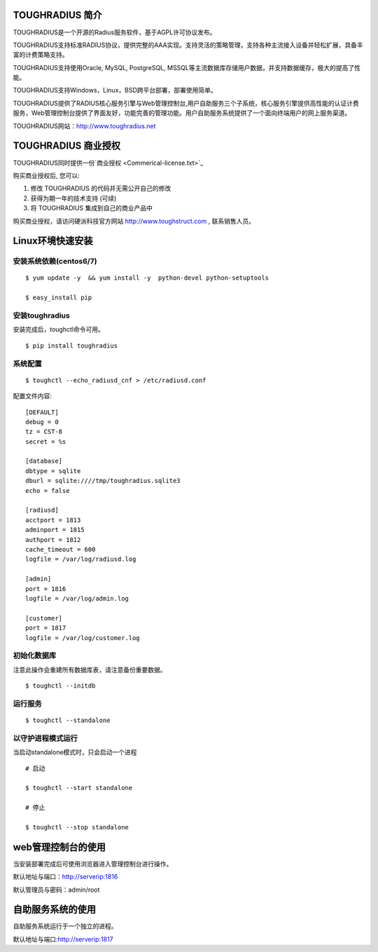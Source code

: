 TOUGHRADIUS 简介
====================================

TOUGHRADIUS是一个开源的Radius服务软件，基于AGPL许可协议发布。

TOUGHRADIUS支持标准RADIUS协议，提供完整的AAA实现。支持灵活的策略管理，支持各种主流接入设备并轻松扩展，具备丰富的计费策略支持。

TOUGHRADIUS支持使用Oracle, MySQL, PostgreSQL, MSSQL等主流数据库存储用户数据，并支持数据缓存，极大的提高了性能。

TOUGHRADIUS支持Windows，Linux，BSD跨平台部署，部署使用简单。

TOUGHRADIUS提供了RADIUS核心服务引擎与Web管理控制台,用户自助服务三个子系统，核心服务引擎提供高性能的认证计费服务，Web管理控制台提供了界面友好，功能完善的管理功能。用户自助服务系统提供了一个面向终端用户的网上服务渠道。

TOUGHRADIUS网站：http://www.toughradius.net

TOUGHRADIUS 商业授权
================================

TOUGHRADIUS同时提供一份`商业授权 <Commerical-license.txt>`_

购买商业授权后, 您可以:

1. 修改 TOUGHRADIUS 的代码并无需公开自己的修改

2. 获得为期一年的技术支持 (可续)

3. 将 TOUGHRADIUS 集成到自己的商业产品中

购买商业授权，请访问硬派科技官方网站 http://www.toughstruct.com , 联系销售人员。


Linux环境快速安装
====================================


安装系统依赖(centos6/7)
--------------------------------------

::

    $ yum update -y  && yum install -y  python-devel python-setuptools

    $ easy_install pip



安装toughradius
----------------------------------------

安装完成后，toughctl命令可用。

::

    $ pip install toughradius


系统配置
----------------------------------------

::

    $ toughctl --echo_radiusd_cnf > /etc/radiusd.conf

配置文件内容::

    [DEFAULT]
    debug = 0
    tz = CST-8
    secret = %s

    [database]
    dbtype = sqlite
    dburl = sqlite:////tmp/toughradius.sqlite3
    echo = false

    [radiusd]
    acctport = 1813
    adminport = 1815
    authport = 1812
    cache_timeout = 600
    logfile = /var/log/radiusd.log

    [admin]
    port = 1816
    logfile = /var/log/admin.log

    [customer]
    port = 1817
    logfile = /var/log/customer.log


初始化数据库
----------------------------------------

注意此操作会重建所有数据库表，请注意备份重要数据。

::

    $ toughctl --initdb


运行服务
----------------------------------------

::

    $ toughctl --standalone


以守护进程模式运行
----------------------------------------

当启动standalone模式时，只会启动一个进程

::

    # 启动

    $ toughctl --start standalone

    # 停止

    $ toughctl --stop standalone


web管理控制台的使用
================================

当安装部署完成后可使用浏览器进入管理控制台进行操作。

默认地址与端口：http://serverip:1816

默认管理员与密码：admin/root


自助服务系统的使用
================================

自助服务系统运行于一个独立的进程。

默认地址与端口:http://serverip:1817



